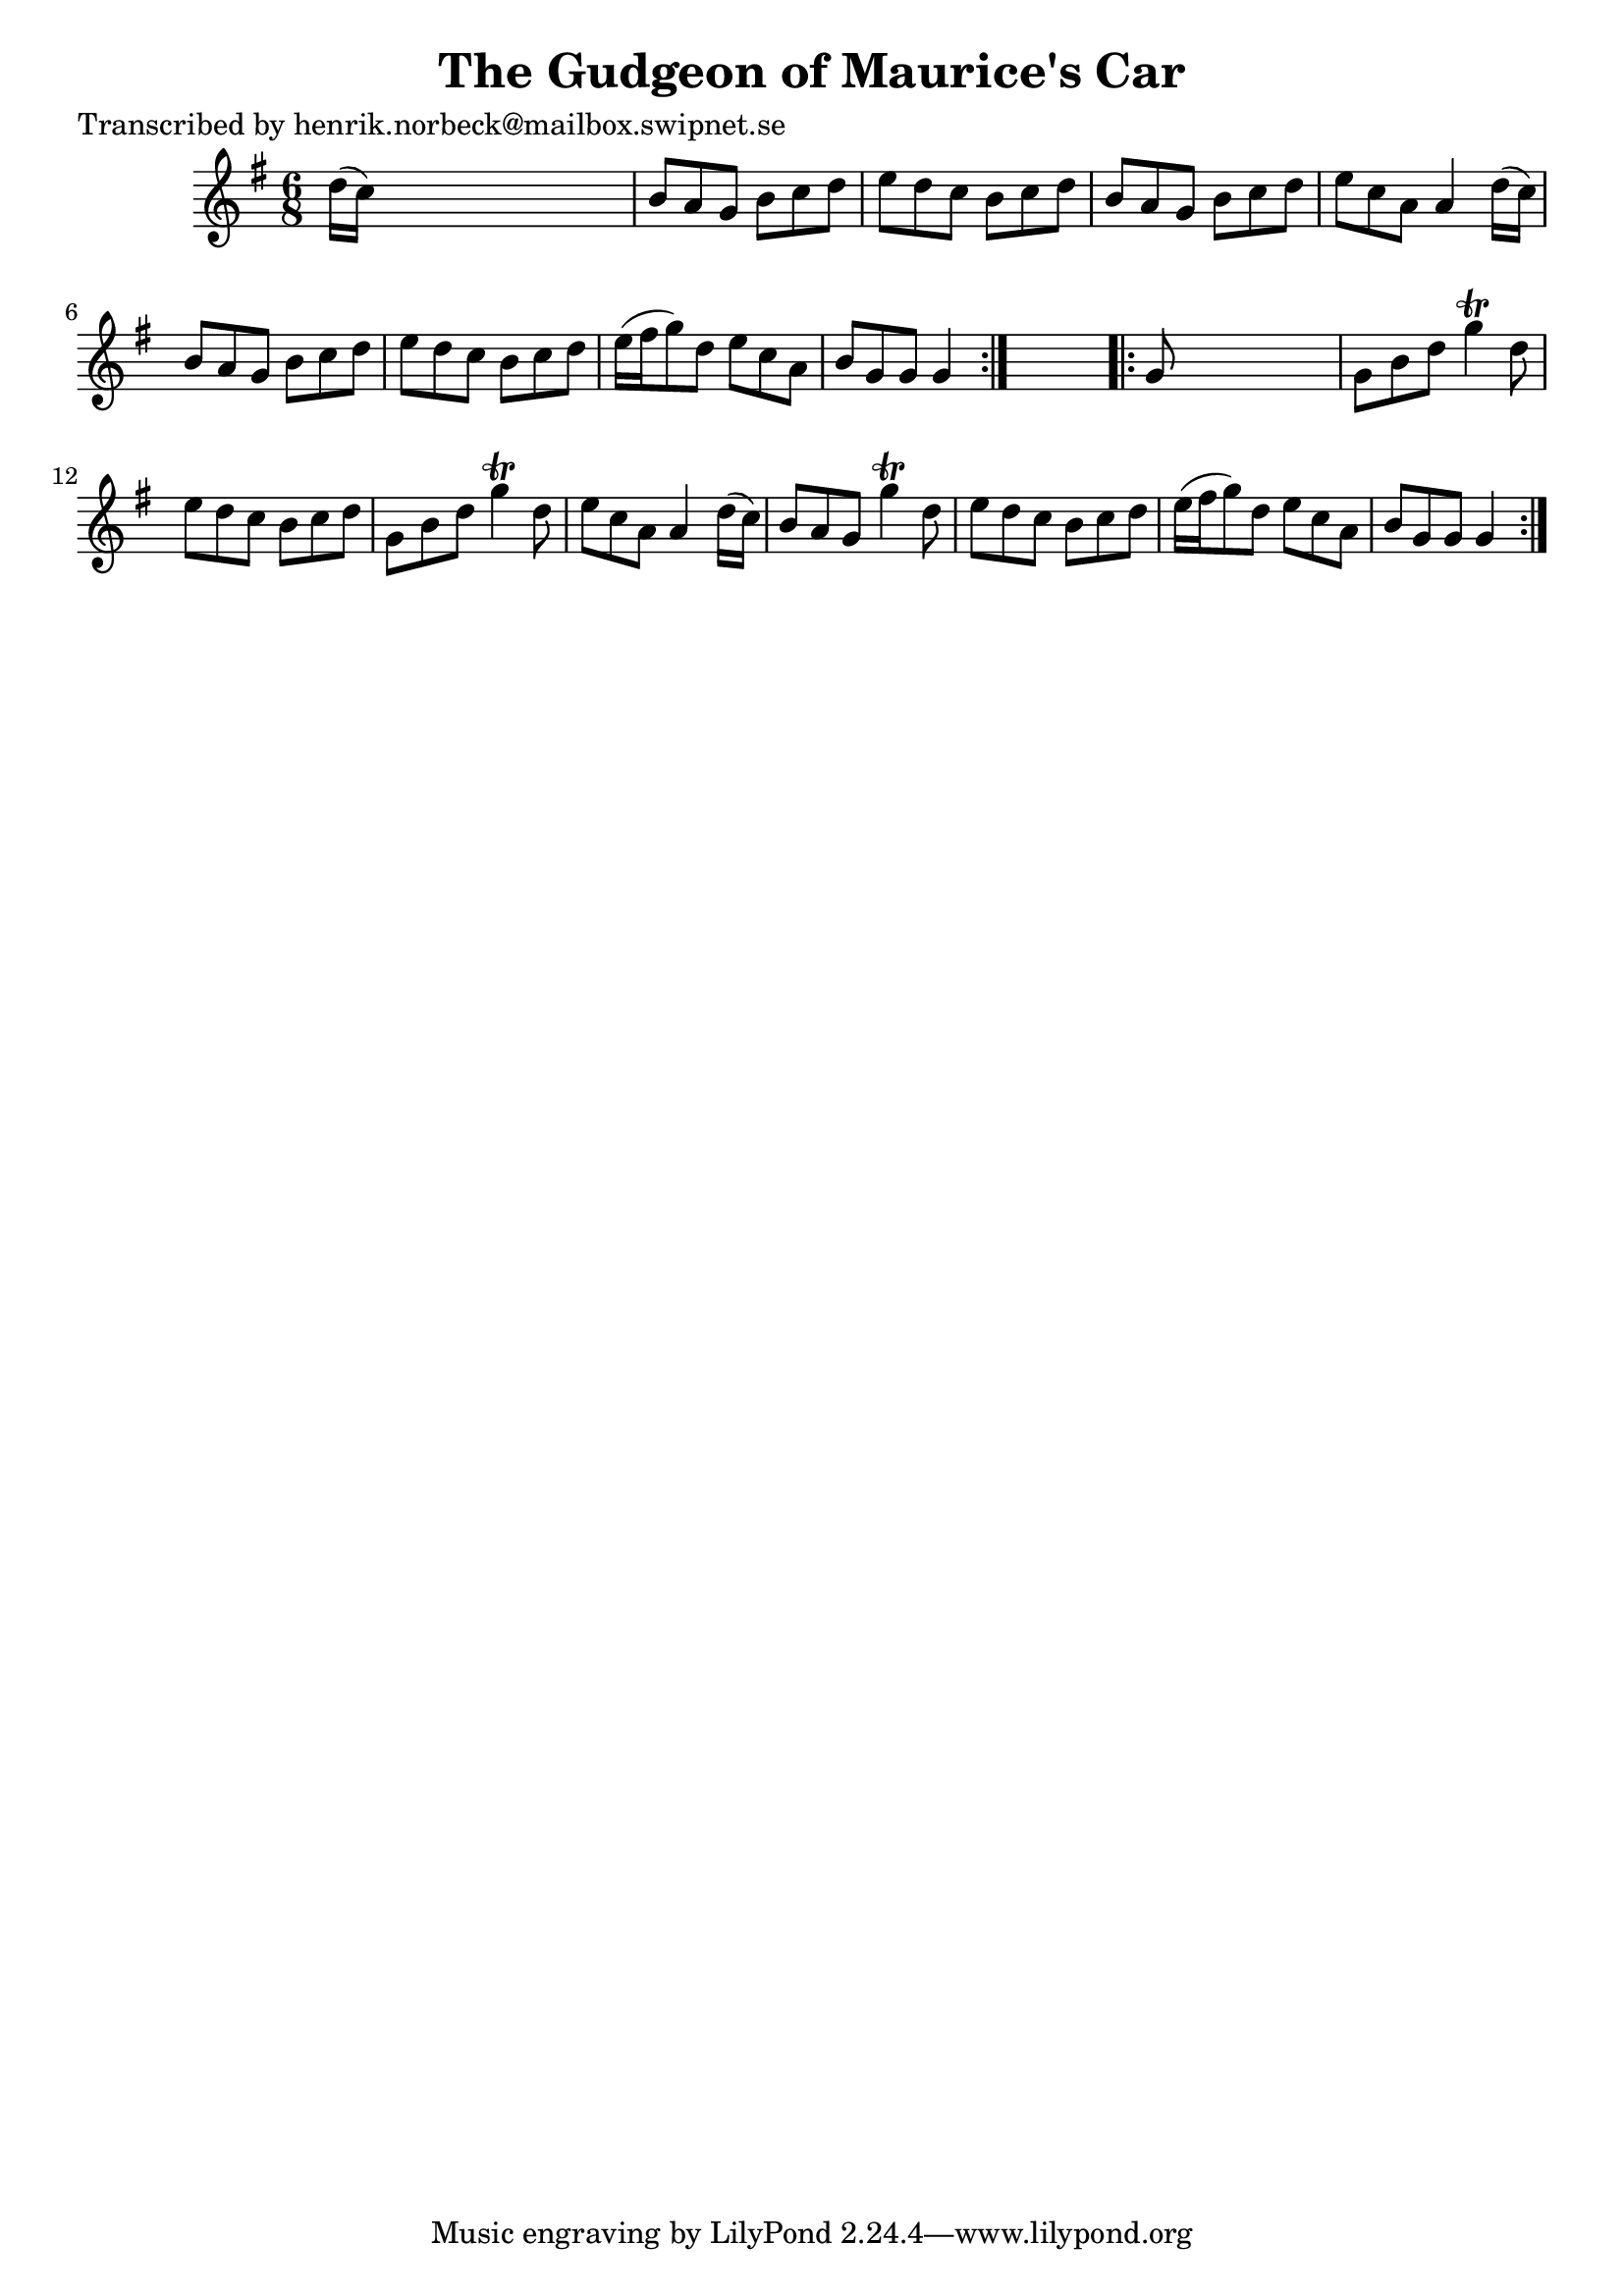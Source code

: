 
\version "2.16.2"
% automatically converted by musicxml2ly from xml/1115_hn.xml

%% additional definitions required by the score:
\language "english"


\header {
    poet = "Transcribed by henrik.norbeck@mailbox.swipnet.se"
    encoder = "abc2xml version 63"
    encodingdate = "2015-01-25"
    title = "The Gudgeon of Maurice's Car"
    }

\layout {
    \context { \Score
        autoBeaming = ##f
        }
    }
PartPOneVoiceOne =  \relative d'' {
    \repeat volta 2 {
        \key g \major \time 6/8 d16 ( [ c16 ) ] s8*5 | % 2
        b8 [ a8 g8 ] b8 [ c8 d8 ] | % 3
        e8 [ d8 c8 ] b8 [ c8 d8 ] | % 4
        b8 [ a8 g8 ] b8 [ c8 d8 ] | % 5
        e8 [ c8 a8 ] a4 d16 ( [ c16 ) ] | % 6
        b8 [ a8 g8 ] b8 [ c8 d8 ] | % 7
        e8 [ d8 c8 ] b8 [ c8 d8 ] | % 8
        e16 ( [ fs16 g8 ) d8 ] e8 [ c8 a8 ] | % 9
        b8 [ g8 g8 ] g4 }
    s8 \repeat volta 2 {
        | \barNumberCheck #10
        g8 s8*5 | % 11
        g8 [ b8 d8 ] g4 \trill d8 | % 12
        e8 [ d8 c8 ] b8 [ c8 d8 ] | % 13
        g,8 [ b8 d8 ] g4 \trill d8 | % 14
        e8 [ c8 a8 ] a4 d16 ( [ c16 ) ] | % 15
        b8 [ a8 g8 ] g'4 \trill d8 | % 16
        e8 [ d8 c8 ] b8 [ c8 d8 ] | % 17
        e16 ( [ fs16 g8 ) d8 ] e8 [ c8 a8 ] | % 18
        b8 [ g8 g8 ] g4 }
    }


% The score definition
\score {
    <<
        \new Staff <<
            \context Staff << 
                \context Voice = "PartPOneVoiceOne" { \PartPOneVoiceOne }
                >>
            >>
        
        >>
    \layout {}
    % To create MIDI output, uncomment the following line:
    %  \midi {}
    }

